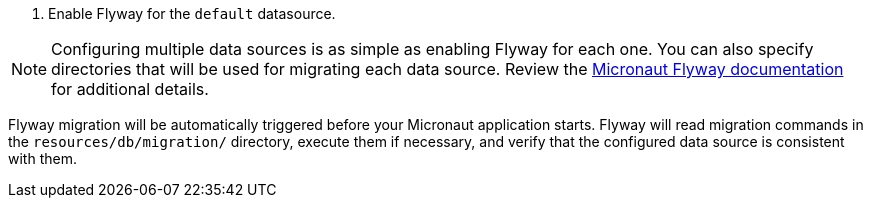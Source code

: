 <1> Enable Flyway for the `default` datasource.

NOTE: Configuring multiple data sources is as simple as enabling Flyway for each one. You can also specify directories that will be used for migrating each data source. Review the https://micronaut-projects.github.io/micronaut-flyway/latest/guide/[Micronaut Flyway documentation] for additional details.

Flyway migration will be automatically triggered before your Micronaut application starts. Flyway will read migration commands in the `resources/db/migration/` directory, execute them if necessary, and verify that the configured data source is consistent with them.

